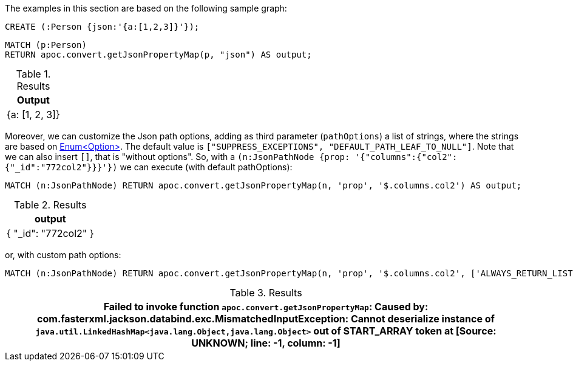 The examples in this section are based on the following sample graph:

[source,cypher]
----
CREATE (:Person {json:'{a:[1,2,3]}'});
----


[source, cypher]
----
MATCH (p:Person)
RETURN apoc.convert.getJsonPropertyMap(p, "json") AS output;
----

.Results
[opts="header"]
|===
| Output
| {a: [1, 2, 3]}
|===


Moreover, we can customize the Json path options, adding as third parameter (`pathOptions`) a list of strings,
where the strings are based on https://javadoc.io/doc/com.jayway.jsonpath/json-path/{json-path-version}/com/jayway/jsonpath/Option.html[Enum<Option>].
The default value is `["SUPPRESS_EXCEPTIONS", "DEFAULT_PATH_LEAF_TO_NULL"]`. Note that we can also insert `[]`, that is "without options".
So, with a `(n:JsonPathNode {prop: '{"columns":{"col2":{"_id":"772col2"}}}'})` we can execute (with default pathOptions):

[source, cypher]
----
MATCH (n:JsonPathNode) RETURN apoc.convert.getJsonPropertyMap(n, 'prop', '$.columns.col2') AS output;
----

.Results
[opts="header"]
|===
| output
| { "_id": "772col2" }
|===

or, with custom path options:

[source, cypher]
----
MATCH (n:JsonPathNode) RETURN apoc.convert.getJsonPropertyMap(n, 'prop', '$.columns.col2', ['ALWAYS_RETURN_LIST']) AS path
----

.Results
[opts="header"]
|===
| Failed to invoke function `apoc.convert.getJsonPropertyMap`: Caused by: com.fasterxml.jackson.databind.exc.MismatchedInputException: Cannot deserialize instance of `java.util.LinkedHashMap<java.lang.Object,java.lang.Object>` out of START_ARRAY token at [Source: UNKNOWN; line: -1, column: -1]
|===